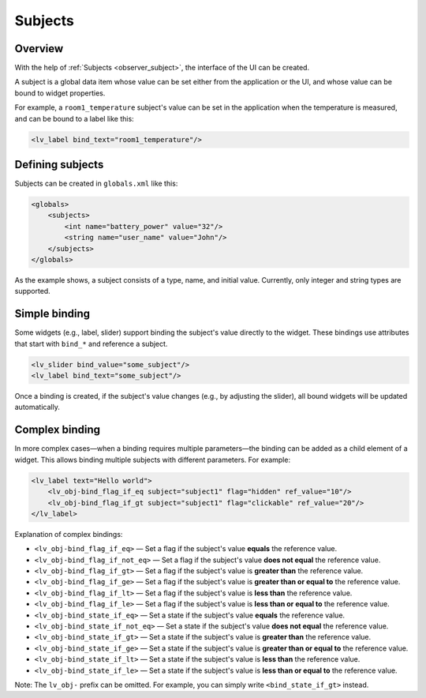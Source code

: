 .. _xml_subjects:

========
Subjects
========

Overview
********

With the help of :ref:`Subjects <observer_subject>`, the interface of the UI can be created.

A subject is a global data item whose value can be set either from the application or the UI, and whose value
can be bound to widget properties.

For example, a ``room1_temperature`` subject's value can be set in the application when the temperature
is measured, and can be bound to a label like this:

.. code-block:: xml

    <lv_label bind_text="room1_temperature"/>

Defining subjects
*****************

Subjects can be created in ``globals.xml`` like this:

.. code-block:: xml

    <globals>
        <subjects>
            <int name="battery_power" value="32"/>
            <string name="user_name" value="John"/>
        </subjects>
    </globals>

As the example shows, a subject consists of a type, name, and initial value.
Currently, only integer and string types are supported.

Simple binding
**************

Some widgets (e.g., label, slider) support binding the subject's value directly to the widget.
These bindings use attributes that start with ``bind_*`` and reference a subject.

.. code-block:: xml

    <lv_slider bind_value="some_subject"/>
    <lv_label bind_text="some_subject"/>

Once a binding is created, if the subject's value changes (e.g., by adjusting the slider),
all bound widgets will be updated automatically.

Complex binding
***************

In more complex cases—when a binding requires multiple parameters—the binding can be added as a child element of a widget.
This allows binding multiple subjects with different parameters. For example:

.. code-block:: xml

    <lv_label text="Hello world">
        <lv_obj-bind_flag_if_eq subject="subject1" flag="hidden" ref_value="10"/>
        <lv_obj-bind_flag_if_gt subject="subject1" flag="clickable" ref_value="20"/>
    </lv_label>

Explanation of complex bindings:

- ``<lv_obj-bind_flag_if_eq>`` — Set a flag if the subject's value **equals** the reference value.
- ``<lv_obj-bind_flag_if_not_eq>`` — Set a flag if the subject's value **does not equal** the reference value.
- ``<lv_obj-bind_flag_if_gt>`` — Set a flag if the subject's value is **greater than** the reference value.
- ``<lv_obj-bind_flag_if_ge>`` — Set a flag if the subject's value is **greater than or equal to** the reference value.
- ``<lv_obj-bind_flag_if_lt>`` — Set a flag if the subject's value is **less than** the reference value.
- ``<lv_obj-bind_flag_if_le>`` — Set a flag if the subject's value is **less than or equal to** the reference value.

- ``<lv_obj-bind_state_if_eq>`` — Set a state if the subject's value **equals** the reference value.
- ``<lv_obj-bind_state_if_not_eq>`` — Set a state if the subject's value **does not equal** the reference value.
- ``<lv_obj-bind_state_if_gt>`` — Set a state if the subject's value is **greater than** the reference value.
- ``<lv_obj-bind_state_if_ge>`` — Set a state if the subject's value is **greater than or equal to** the reference value.
- ``<lv_obj-bind_state_if_lt>`` — Set a state if the subject's value is **less than** the reference value.
- ``<lv_obj-bind_state_if_le>`` — Set a state if the subject's value is **less than or equal to** the reference value.

Note: The ``lv_obj-`` prefix can be omitted. For example, you can simply write ``<bind_state_if_gt>`` instead.
